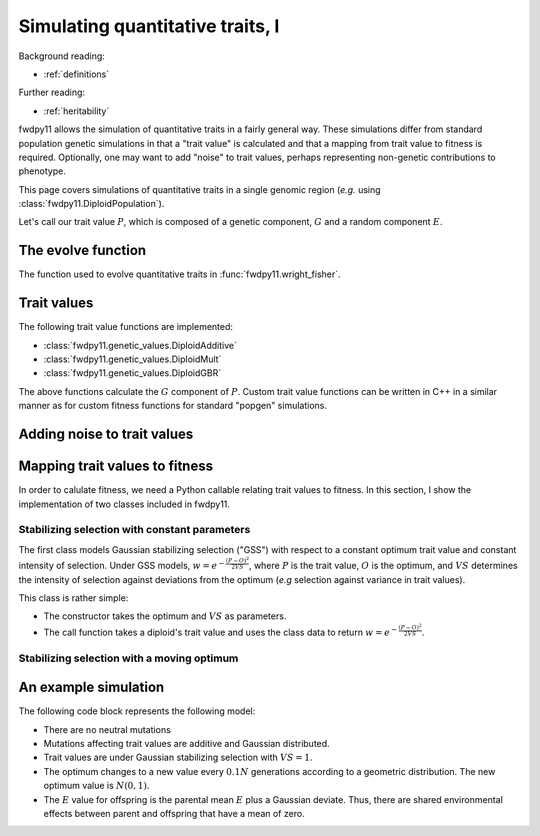 .. _qtraits1:

Simulating quantitative traits, I
==========================================

Background reading:

* :ref:`definitions`

Further reading:

* :ref:`heritability`

fwdpy11 allows the simulation of quantitative traits in a fairly general way.  These simulations differ from standard
population genetic simulations in that a "trait value" is calculated and that a mapping from trait value to fitness is
required. Optionally, one may want to add "noise" to trait values, perhaps representing non-genetic contributions to
phenotype.

This page covers simulations of quantitative traits in a single genomic region (*e.g.* using
:class:`fwdpy11.DiploidPopulation`).

Let's call our trait value :math:`P`, which is composed of a genetic component, :math:`G` and a random component
:math:`E`.

The evolve function
-----------------------------

The function used to evolve quantitative traits in :func:`fwdpy11.wright_fisher`.

Trait values
-----------------------------

The following trait value functions are implemented:

* :class:`fwdpy11.genetic_values.DiploidAdditive`
* :class:`fwdpy11.genetic_values.DiploidMult`
* :class:`fwdpy11.genetic_values.DiploidGBR`

The above functions calculate the :math:`G` component of :math:`P`.  Custom trait value functions can be written in C++
in a similar manner as for custom fitness functions for standard "popgen" simulations.

Adding noise to trait values
----------------------------------------------------------


Mapping trait values to fitness
----------------------------------------------------------

In order to calulate fitness, we need a Python callable relating trait values to fitness.  In this section, I show the
implementation of two classes included in fwdpy11.

Stabilizing selection with constant parameters
++++++++++++++++++++++++++++++++++++++++++++++++++++++++++++++++++++++++++++++++++++++++++++++++++++++

The first class models Gaussian stabilizing selection ("GSS") with respect to a constant optimum trait value and constant
intensity of selection. Under GSS models, :math:`w=e^{-\frac{(P-O)^2}{2VS}}`, where :math:`P` is the trait value,
:math:`O` is the optimum, and :math:`VS` determines the intensity of selection against deviations from the optimum
(*e.g* selection against variance in trait values). 

This class is rather simple:

* The constructor takes the optimum and :math:`VS` as parameters.
* The call function takes a diploid's trait value and uses the class data to return :math:`w=e^{-\frac{(P-O)^2}{2VS}}`.

Stabilizing selection with a moving optimum
++++++++++++++++++++++++++++++++++++++++++++++++++++++++++++++++++++++++++++++++++++++++++++++++++++++

An example simulation
-----------------------------

The following code block represents the following model:

* There are no neutral mutations
* Mutations affecting trait values are additive and Gaussian distributed.
* Trait values are under Gaussian stabilizing selection with :math:`VS=1`.
* The optimum changes to a new value every :math:`0.1N` generations according to a geometric distribution.  The new optimum value is :math:`N(0,1)`.
* The :math:`E` value for offspring is the parental mean :math:`E` plus a Gaussian deviate.  Thus, there are shared
  environmental effects between parent and offspring that have a mean of zero.

.. testcode::

    import fwdpy11 as fp11
    import fwdpy11.genetic_values
    import fwdpy11.wright_fisher
    import fwdpy11.gsl_random as gsl
    import fwdpy11.model_params
    import numpy as np

    N = 1000
    pop = fp11.DiploidPopulation(N)

    rng = fp11.GSLrng(42)

    #Set up data for GSSmo
    gss_params=[(0,0.0,1.0)]
    #Starting at N gens into the sim,
    #the environment changes according to geometric
    #distribution with mean 0.1*N
    timepoint=N
    while timepoint <= 2*N:
        nt = gsl.gsl_ran_geometric(rng,1.0/float(0.1*N))
        timepoint += nt
        gss_params.append((timepoint,gsl.gsl_ran_gaussian_ziggurat(rng,1.0),1.0))

    p = {'nregions':[],
    'sregions':[fp11.GaussianS(0,1,1,0.25)],
    'recregions':[fp11.Region(0,1,1)],
    'rates':(0.0,2e-3,1e-3),
    'demography':np.array([N]*N,dtype=np.uint32),
    'gvalue':fwdpy11.genetic_values.DiploidAdditive(2.0,
                                                   fwdpy11.genetic_values.GSSmo(gss_params))
    }

    params = fp11.model_params.ModelParams(**p)

    fwdpy11.wright_fisher.evolve(rng,pop,params)


